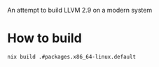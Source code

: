 An attempt to build LLVM 2.9 on a modern system

* How to build

#+begin_src sh
nix build .#packages.x86_64-linux.default
#+end_src

